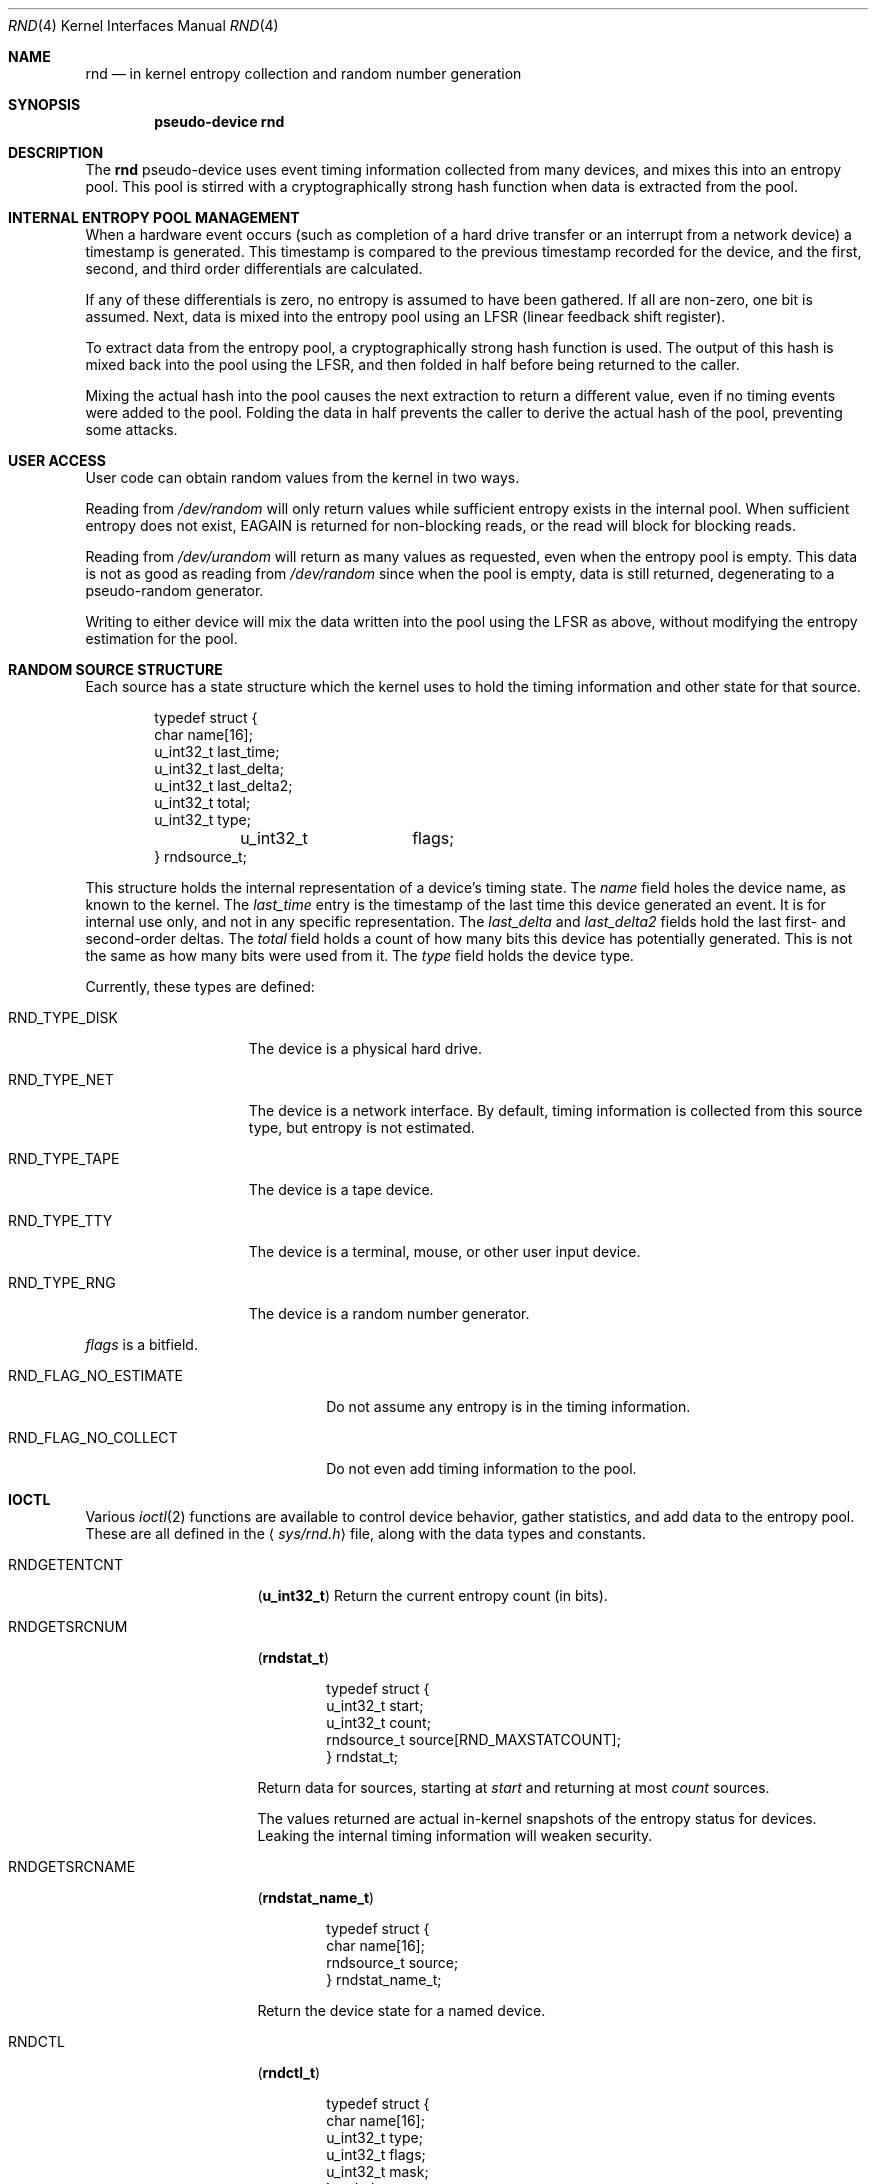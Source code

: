 .\"	$NetBSD: rnd.4,v 1.11 2002/08/20 00:48:31 enami Exp $
.\"
.\" Copyright (c) 1997 Michael Graff
.\" All rights reserved.
.\"
.\" Redistribution and use in source and binary forms, with or without
.\" modification, are permitted provided that the following conditions
.\" are met:
.\" 1. Redistributions of source code must retain the above copyright
.\"    notice, this list of conditions and the following disclaimer.
.\" 2. Redistributions in binary form must reproduce the above copyright
.\"    notice, this list of conditions and the following disclaimer in the
.\"    documentation and/or other materials provided with the distribution.
.\" 3. The name of the author may not be used to endorse or promote products
.\"    derived from this software without specific prior written permission.
.\"
.\" THIS SOFTWARE IS PROVIDED BY THE AUTHOR ``AS IS'' AND ANY EXPRESS OR
.\" IMPLIED WARRANTIES, INCLUDING, BUT NOT LIMITED TO, THE IMPLIED WARRANTIES
.\" OF MERCHANTABILITY AND FITNESS FOR A PARTICULAR PURPOSE ARE DISCLAIMED.
.\" IN NO EVENT SHALL THE AUTHOR BE LIABLE FOR ANY DIRECT, INDIRECT,
.\" INCIDENTAL, SPECIAL, EXEMPLARY, OR CONSEQUENTIAL DAMAGES (INCLUDING,
.\" BUT NOT LIMITED TO, PROCUREMENT OF SUBSTITUTE GOODS OR SERVICES;
.\" LOSS OF USE, DATA, OR PROFITS; OR BUSINESS INTERRUPTION) HOWEVER CAUSED
.\" AND ON ANY THEORY OF LIABILITY, WHETHER IN CONTRACT, STRICT LIABILITY,
.\" OR TORT (INCLUDING NEGLIGENCE OR OTHERWISE) ARISING IN ANY WAY
.\" OUT OF THE USE OF THIS SOFTWARE, EVEN IF ADVISED OF THE POSSIBILITY OF
.\" SUCH DAMAGE.
.\"
.Dd October 12, 1997
.Dt RND 4
.Os
.Sh NAME
.Nm rnd
.Nd in kernel entropy collection and random number generation
.Sh SYNOPSIS
.Cd pseudo-device rnd
.Sh DESCRIPTION
The
.Nm
pseudo-device uses event timing information collected from many
devices, and mixes this into an entropy pool.  This pool is stirred
with a cryptographically strong hash function when data is extracted
from the pool.
.Sh INTERNAL ENTROPY POOL MANAGEMENT
When a hardware event occurs (such as completion of a hard drive
transfer or an interrupt from a network device) a timestamp is
generated.  This timestamp is compared to the previous timestamp
recorded for the device, and the first, second, and third order
differentials are calculated.
.Pp
If any of these differentials is zero, no entropy is assumed to
have been gathered.  If all are non-zero, one bit is assumed.
Next, data is mixed into the entropy pool using an LFSR (linear
feedback shift register).
.Pp
To extract data from the entropy pool, a cryptographically strong hash
function is used.  The output of this hash is mixed back into the pool
using the LFSR, and then folded in half before being returned to the
caller.
.Pp
Mixing the actual hash into the pool causes the next extraction to
return a different value, even if no timing events were added to the
pool.  Folding the data in half prevents the caller to derive the
actual hash of the pool, preventing some attacks.
.Sh USER ACCESS
User code can obtain random values from the kernel in two ways.
.Pp
Reading from
.Pa /dev/random
will only return values while sufficient entropy exists in the
internal pool.  When sufficient entropy does not exist, EAGAIN is
returned for non-blocking reads, or the read will block for blocking
reads.
.Pp
Reading from
.Pa /dev/urandom
will return as many values as requested, even when the entropy pool is
empty.  This data is not as good as reading from
.Pa /dev/random
since when the pool is empty, data is still returned, degenerating to a
pseudo-random generator.
.Pp
Writing to either device will mix the data written into the pool using
the LFSR as above, without modifying the entropy estimation for the
pool.
.Sh RANDOM SOURCE STRUCTURE
Each source has a state structure which the kernel uses to hold the
timing information and other state for that source.
.Bd -literal -offset indent
typedef struct {
        char            name[16];
        u_int32_t       last_time;
        u_int32_t       last_delta;
        u_int32_t       last_delta2;
        u_int32_t       total;
        u_int32_t       type;
	u_int32_t	flags;
} rndsource_t;
.Ed
.Pp
This structure holds the internal representation of a device's timing
state.  The
.Va name
field holes the device name, as known to the kernel.  The
.Va last_time
entry is the timestamp of the last time this device generated an
event.  It is for internal use only, and not in any specific
representation.  The
.Va last_delta
and
.Va last_delta2
fields hold the last first- and second-order deltas.  The
.Va total
field holds a count of how many bits this device has potentially
generated.  This is not the same as how many bits were used from it.
The
.Va type
field holds the device type.
.Pp
.Bl -tag -width RND_TYPE_DISK
Currently, these types are defined:
.It Dv RND_TYPE_DISK
The device is a physical hard drive.
.It Dv RND_TYPE_NET
The device is a network interface.  By default, timing information is
collected from this source type, but entropy is not estimated.
.It Dv RND_TYPE_TAPE
The device is a tape device.
.It Dv RND_TYPE_TTY
The device is a terminal, mouse, or other user input device.
.It Dv RND_TYPE_RNG
The device is a random number generator.
.El
.Pp
.Va flags
is a bitfield.
.Bl -tag -width RND_FLAG_NO_ESTIMATE
.It Dv RND_FLAG_NO_ESTIMATE
Do not assume any entropy is in the timing information.
.It Dv RND_FLAG_NO_COLLECT
Do not even add timing information to the pool.
.El
.Sh IOCTL
Various
.Xr ioctl 2
functions are available to control device behavior, gather statistics,
and add data to the entropy pool.  These are all defined in the
.Aq Pa sys/rnd.h
file, along with the data types and constants.
.Pp
.Bl -tag -width RNDADDTOENTCNT
.It Dv RNDGETENTCNT
.Pq Li "u_int32_t"
Return the current entropy count (in bits).
.It Dv RNDGETSRCNUM
.Pq Li "rndstat_t"
.Bd -literal -offset indent
typedef struct {
        u_int32_t       start;
        u_int32_t       count;
        rndsource_t     source[RND_MAXSTATCOUNT];
} rndstat_t;
.Ed
.Pp
Return data for sources, starting at
.Va start
and returning at most
.Va count
sources.
.Pp
The values returned are actual in-kernel snapshots of the entropy
status for devices.  Leaking the internal timing information will
weaken security.
.It Dv RNDGETSRCNAME
.Pq Li "rndstat_name_t"
.Bd -literal -offset indent
typedef struct {
        char            name[16];
        rndsource_t     source;
} rndstat_name_t;
.Ed
.Pp
Return the device state for a named device.
.It Dv RNDCTL
.Pq Li "rndctl_t"
.Bd -literal -offset indent
typedef struct {
        char            name[16];
        u_int32_t       type;
        u_int32_t       flags;
        u_int32_t       mask;
} rndctl_t;
.Ed
.Pp
Change bits in the device state information.  If
.Va type
is 0xff, only the device name stored in
.Va name
is used.  If it is any other value, all devices of type
.Va type
are altered.  This allows all network interfaces to be disabled for
entropy collection with one call, for example.
The
.Va flags
and
.Va mask
work together to change flag bits.  The
.Va mask
field specifies which bits in
.Va flags
are to be set or cleared.
.It Dv RNDADDDATA
.Pq Li "rnddata_t"
.Bd -literal -offset indent
typedef struct {
        u_int32_t       len;
        u_int32_t       entropy;
        u_char          data[RND_POOLWORDS * 4];
} rnddata_t;
.Ed
.El
.Sh FILES
.Bl -tag -width /dev/urandomx -compact
.It Pa /dev/random
Returns ``good'' values only
.It Pa /dev/urandom
Always returns data, degenerates to a pseudo-random generator
.El
.Sh SEE ALSO
.Xr rndctl 8 ,
.Xr rnd 9
.Sh HISTORY
The random device was first made available in
.Nx 1.3 .
.Sh AUTHORS
This implementation was written by Michael Graff \*[Lt]explorer@flame.org\*[Gt]
using ideas and algorithms gathered from many sources, including
the driver written by Ted Ts'o.
